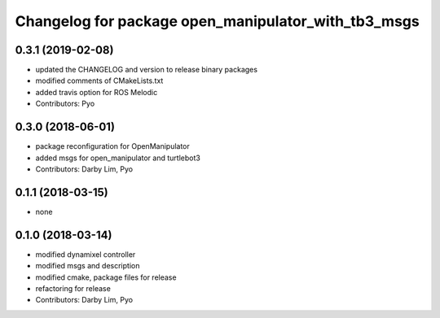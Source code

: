 ^^^^^^^^^^^^^^^^^^^^^^^^^^^^^^^^^^^^^^^^^^^^^^^^^^^^
Changelog for package open_manipulator_with_tb3_msgs
^^^^^^^^^^^^^^^^^^^^^^^^^^^^^^^^^^^^^^^^^^^^^^^^^^^^

0.3.1 (2019-02-08)
------------------
* updated the CHANGELOG and version to release binary packages
* modified comments of CMakeLists.txt
* added travis option for ROS Melodic
* Contributors: Pyo

0.3.0 (2018-06-01)
------------------
* package reconfiguration for OpenManipulator
* added msgs for open_manipulator and turtlebot3
* Contributors: Darby Lim, Pyo

0.1.1 (2018-03-15)
------------------
* none

0.1.0 (2018-03-14)
------------------
* modified dynamixel controller
* modified msgs and description
* modified cmake, package files for release
* refactoring for release
* Contributors: Darby Lim, Pyo
